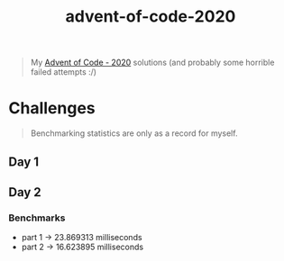 #+TITLE: advent-of-code-2020

#+begin_quote
My [[https://adventofcode.com/2020][Advent of Code - 2020]] solutions (and probably some horrible failed attempts :/)
#+end_quote

* Challenges
#+begin_quote
Benchmarking statistics are only as a record for myself. 
#+end_quote
** Day 1
** Day 2
*** Benchmarks
- part 1 -> 23.869313 milliseconds
- part 2 -> 16.623895 milliseconds
